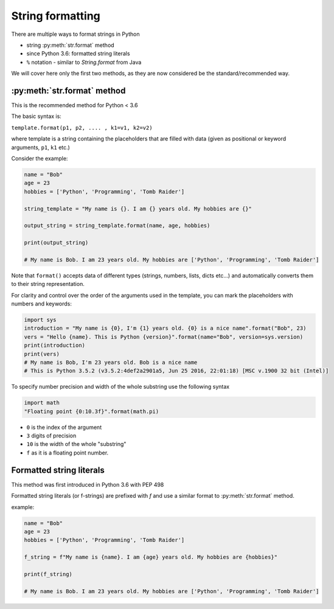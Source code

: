 String formatting
======================


There are multiple ways to format strings in Python

- string :py:meth:`str.format` method
- since Python 3.6: formatted string literals
- ``%`` notation - similar to `String.format` from Java

We will cover here only the first two methods, as they are now considered be the standard/recommended way.


:py:meth:`str.format` method
----------------------------------

This is the recommended method for Python < 3.6

The basic syntax is:

``template.format(p1, p2, .... , k1=v1, k2=v2)``

where template is a string containing the placeholders that are filled with data (given as positional or keyword arguments, ``p1``, ``k1`` etc.)

Consider the example:

.. code-block:: python

    name = "Bob"
    age = 23
    hobbies = ['Python', 'Programming', 'Tomb Raider']

    string_template = "My name is {}. I am {} years old. My hobbies are {}"

    output_string = string_template.format(name, age, hobbies)

    print(output_string)

    # My name is Bob. I am 23 years old. My hobbies are ['Python', 'Programming', 'Tomb Raider']

Note that ``format()`` accepts data of different types (strings, numbers, lists, dicts etc...) and automatically converts them to their string representation.

For clarity and control over the order of the arguments used in the template, you can mark the placeholders with numbers and keywords:

.. code-block:: python

    import sys
    introduction = "My name is {0}, I'm {1} years old. {0} is a nice name".format("Bob", 23)
    vers = "Hello {name}. This is Python {version}".format(name="Bob", version=sys.version)
    print(introduction)
    print(vers)
    # My name is Bob, I'm 23 years old. Bob is a nice name
    # This is Python 3.5.2 (v3.5.2:4def2a2901a5, Jun 25 2016, 22:01:18) [MSC v.1900 32 bit (Intel)]

To specify number precision and width of the whole substring use the following syntax

.. code-block:: python

    import math
    "Floating point {0:10.3f}".format(math.pi)

- ``0`` is the index of the argument
- ``3`` digits of precision
- ``10`` is the width of the whole "substring"
- ``f`` as it is a floating point number.



Formatted string literals
----------------------------------

This method was first introduced in Python 3.6 with PEP 498

Formatted string literals (or f-strings) are prefixed with `f` and use a similar format to :py:meth:`str.format` method.

example:

.. code-block:: python

    name = "Bob"
    age = 23
    hobbies = ['Python', 'Programming', 'Tomb Raider']

    f_string = f"My name is {name}. I am {age} years old. My hobbies are {hobbies}"

    print(f_string)

    # My name is Bob. I am 23 years old. My hobbies are ['Python', 'Programming', 'Tomb Raider']
